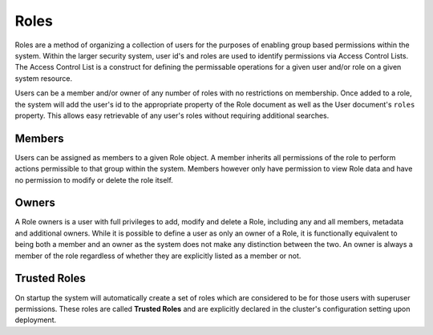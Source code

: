 =====
Roles
=====

Roles are a method of organizing a collection of users for the purposes of enabling group based permissions within the system.
Within the larger security system, user id's and roles are used to identify permissions via Access Control Lists. The Access
Control List is a construct for defining the permissable operations for a given user and/or role on a given system resource.

Users can be a member and/or owner of any number of roles with no restrictions on membership. Once added to a role, the
system will add the user's id to the appropriate property of the Role document as well as the User document's ``roles``
property. This allows easy retrievable of any user's roles without requiring additional searches.

Members
=======
Users can be assigned as members to a given Role object. A member inherits all permissions of the role to perform actions
permissible to that group within the system. Members however only have permission to view Role data and have no permission
to modify or delete the role itself.

Owners
======

A Role owners is a user with full privileges to add, modify and delete a Role, including any and all members, metadata and
additional owners. While it is possible to define a user as only an owner of a Role, it is functionally equivalent to being
both a member and an owner as the system does not make any distinction between the two. An owner is always a member of the
role regardless of whether they are explicitly listed as a member or not.

Trusted Roles
=============

On startup the system will automatically create a set of roles which are considered to be for those users with
superuser permissions. These roles are called **Trusted Roles** and are explicitly declared in the cluster's configuration
setting upon deployment.